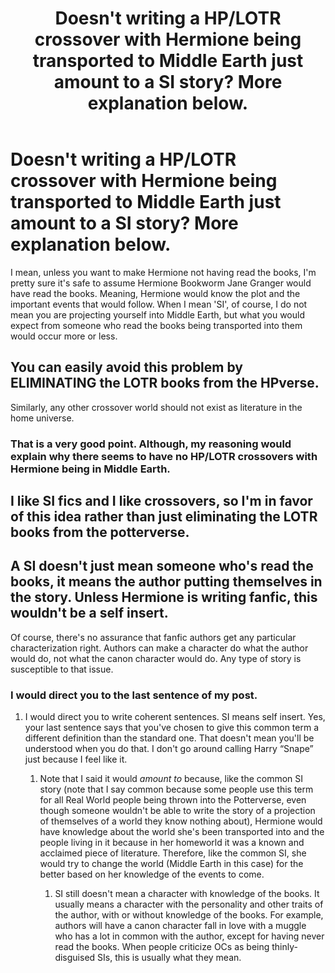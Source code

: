 #+TITLE: Doesn't writing a HP/LOTR crossover with Hermione being transported to Middle Earth just amount to a SI story? More explanation below.

* Doesn't writing a HP/LOTR crossover with Hermione being transported to Middle Earth just amount to a SI story? More explanation below.
:PROPERTIES:
:Author: SnobbishWizard
:Score: 1
:DateUnix: 1593658434.0
:DateShort: 2020-Jul-02
:FlairText: Misc/Realisation
:END:
I mean, unless you want to make Hermione not having read the books, I'm pretty sure it's safe to assume Hermione Bookworm Jane Granger would have read the books. Meaning, Hermione would know the plot and the important events that would follow. When I mean 'SI', of course, I do not mean you are projecting yourself into Middle Earth, but what you would expect from someone who read the books being transported into them would occur more or less.


** You can easily avoid this problem by ELIMINATING the LOTR books from the HPverse.

Similarly, any other crossover world should not exist as literature in the home universe.
:PROPERTIES:
:Author: InquisitorCOC
:Score: 12
:DateUnix: 1593659170.0
:DateShort: 2020-Jul-02
:END:

*** That is a very good point. Although, my reasoning would explain why there seems to have no HP/LOTR crossovers with Hermione being in Middle Earth.
:PROPERTIES:
:Author: SnobbishWizard
:Score: 1
:DateUnix: 1593660417.0
:DateShort: 2020-Jul-02
:END:


** I like SI fics and I like crossovers, so I'm in favor of this idea rather than just eliminating the LOTR books from the potterverse.
:PROPERTIES:
:Author: prism1234
:Score: 2
:DateUnix: 1593663277.0
:DateShort: 2020-Jul-02
:END:


** A SI doesn't just mean someone who's read the books, it means the author putting themselves in the story. Unless Hermione is writing fanfic, this wouldn't be a self insert.

Of course, there's no assurance that fanfic authors get any particular characterization right. Authors can make a character do what the author would do, not what the canon character would do. Any type of story is susceptible to that issue.
:PROPERTIES:
:Author: MTheLoud
:Score: 0
:DateUnix: 1593658969.0
:DateShort: 2020-Jul-02
:END:

*** I would direct you to the last sentence of my post.
:PROPERTIES:
:Author: SnobbishWizard
:Score: 0
:DateUnix: 1593659091.0
:DateShort: 2020-Jul-02
:END:

**** I would direct you to write coherent sentences. SI means self insert. Yes, your last sentence says that you've chosen to give this common term a different definition than the standard one. That doesn't mean you'll be understood when you do that. I don't go around calling Harry “Snape” just because I feel like it.
:PROPERTIES:
:Author: MTheLoud
:Score: 0
:DateUnix: 1593659449.0
:DateShort: 2020-Jul-02
:END:

***** Note that I said it would /amount to/ because, like the common SI story (note that I say common because some people use this term for all Real World people being thrown into the Potterverse, even though someone wouldn't be able to write the story of a projection of themselves of a world they know nothing about), Hermione would have knowledge about the world she's been transported into and the people living in it because in her homeworld it was a known and acclaimed piece of literature. Therefore, like the common SI, she would try to change the world (Middle Earth in this case) for the better based on her knowledge of the events to come.
:PROPERTIES:
:Author: SnobbishWizard
:Score: 0
:DateUnix: 1593660289.0
:DateShort: 2020-Jul-02
:END:

****** SI still doesn't mean a character with knowledge of the books. It usually means a character with the personality and other traits of the author, with or without knowledge of the books. For example, authors will have a canon character fall in love with a muggle who has a lot in common with the author, except for having never read the books. When people criticize OCs as being thinly-disguised SIs, this is usually what they mean.
:PROPERTIES:
:Author: MTheLoud
:Score: 1
:DateUnix: 1593663069.0
:DateShort: 2020-Jul-02
:END:
